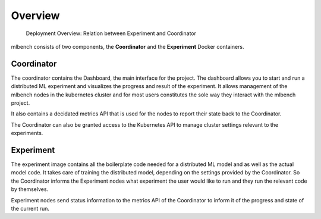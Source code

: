 ========
Overview
========

.. figure:: images/DeploymentArchitecture.png
   :alt: Deployment Architecture Overview

   Deployment Overview: Relation between Experiment and Coordinator


mlbench consists of two components, the **Coordinator** and the **Experiment** Docker containers.

Coordinator
-----------
The coordinator contains the Dashboard, the  main interface for the project. The dashboard allows 
you to start and run a distributed ML experiment and visualizes the progress and result of the 
experiment. It allows management of the mlbench nodes in the kubernetes cluster and for most
users constitutes the sole way they interact with the mlbench project.

It also contains a decidated metrics API that is used for the nodes to report their state back
to the Coordinator.

The Coordinator can also be granted access to the Kubernetes API to manage cluster settings
relevant to the experiments.


Experiment
----------
The experiment image contains all the boilerplate code needed for a distributed ML model and
as well as the actual model code. It takes care of training the distributed model, depending
on the settings provided by the Coordinator. So the Coordinator informs the Experiment nodes
what experiment the user would like to run and they run the relevant code by themselves.

Experiment nodes send status information to the metrics API of the Coordinator to inform it
of the progress and state of the current run.